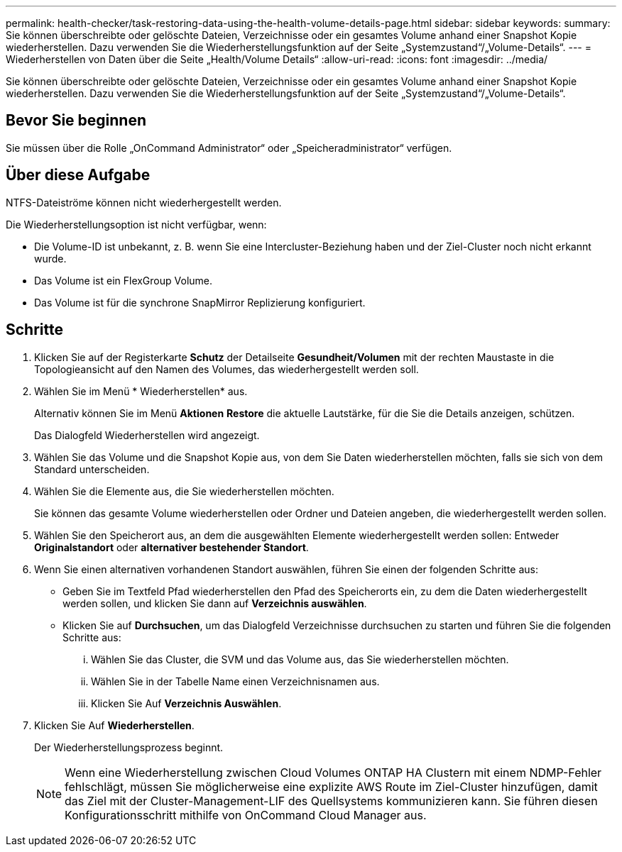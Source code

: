 ---
permalink: health-checker/task-restoring-data-using-the-health-volume-details-page.html 
sidebar: sidebar 
keywords:  
summary: Sie können überschreibte oder gelöschte Dateien, Verzeichnisse oder ein gesamtes Volume anhand einer Snapshot Kopie wiederherstellen. Dazu verwenden Sie die Wiederherstellungsfunktion auf der Seite „Systemzustand“/„Volume-Details“. 
---
= Wiederherstellen von Daten über die Seite „Health/Volume Details“
:allow-uri-read: 
:icons: font
:imagesdir: ../media/


[role="lead"]
Sie können überschreibte oder gelöschte Dateien, Verzeichnisse oder ein gesamtes Volume anhand einer Snapshot Kopie wiederherstellen. Dazu verwenden Sie die Wiederherstellungsfunktion auf der Seite „Systemzustand“/„Volume-Details“.



== Bevor Sie beginnen

Sie müssen über die Rolle „OnCommand Administrator“ oder „Speicheradministrator“ verfügen.



== Über diese Aufgabe

NTFS-Dateiströme können nicht wiederhergestellt werden.

Die Wiederherstellungsoption ist nicht verfügbar, wenn:

* Die Volume-ID ist unbekannt, z. B. wenn Sie eine Intercluster-Beziehung haben und der Ziel-Cluster noch nicht erkannt wurde.
* Das Volume ist ein FlexGroup Volume.
* Das Volume ist für die synchrone SnapMirror Replizierung konfiguriert.




== Schritte

. Klicken Sie auf der Registerkarte *Schutz* der Detailseite *Gesundheit/Volumen* mit der rechten Maustaste in die Topologieansicht auf den Namen des Volumes, das wiederhergestellt werden soll.
. Wählen Sie im Menü * Wiederherstellen* aus.
+
Alternativ können Sie im Menü *Aktionen* *Restore* die aktuelle Lautstärke, für die Sie die Details anzeigen, schützen.

+
Das Dialogfeld Wiederherstellen wird angezeigt.

. Wählen Sie das Volume und die Snapshot Kopie aus, von dem Sie Daten wiederherstellen möchten, falls sie sich von dem Standard unterscheiden.
. Wählen Sie die Elemente aus, die Sie wiederherstellen möchten.
+
Sie können das gesamte Volume wiederherstellen oder Ordner und Dateien angeben, die wiederhergestellt werden sollen.

. Wählen Sie den Speicherort aus, an dem die ausgewählten Elemente wiederhergestellt werden sollen: Entweder *Originalstandort* oder *alternativer bestehender Standort*.
. Wenn Sie einen alternativen vorhandenen Standort auswählen, führen Sie einen der folgenden Schritte aus:
+
** Geben Sie im Textfeld Pfad wiederherstellen den Pfad des Speicherorts ein, zu dem die Daten wiederhergestellt werden sollen, und klicken Sie dann auf *Verzeichnis auswählen*.
** Klicken Sie auf *Durchsuchen*, um das Dialogfeld Verzeichnisse durchsuchen zu starten und führen Sie die folgenden Schritte aus:
+
... Wählen Sie das Cluster, die SVM und das Volume aus, das Sie wiederherstellen möchten.
... Wählen Sie in der Tabelle Name einen Verzeichnisnamen aus.
... Klicken Sie Auf *Verzeichnis Auswählen*.




. Klicken Sie Auf *Wiederherstellen*.
+
Der Wiederherstellungsprozess beginnt.

+
[NOTE]
====
Wenn eine Wiederherstellung zwischen Cloud Volumes ONTAP HA Clustern mit einem NDMP-Fehler fehlschlägt, müssen Sie möglicherweise eine explizite AWS Route im Ziel-Cluster hinzufügen, damit das Ziel mit der Cluster-Management-LIF des Quellsystems kommunizieren kann. Sie führen diesen Konfigurationsschritt mithilfe von OnCommand Cloud Manager aus.

====


